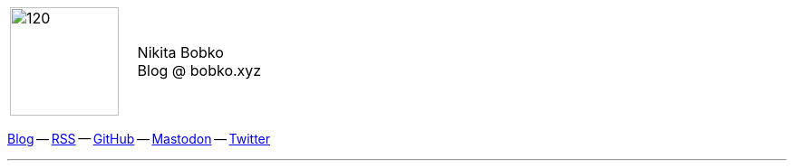 :nofooter:
:idprefix:
:idseparator: -
// Drop html suffix in links
:relfilesuffix:
:docinfo: shared

[grid=none]
[frame=none]
[cols=">,<"]
|===
|image:{rootdir}/me.png[120,120]
.^|
[big]#Nikita Bobko# +
[small]#Blog @ bobko.xyz#
|===

// [.text-center]
// image:{rootdir}/me.png[120,120]

[.text-center]
https://bobko.xyz[Blog] --
xref:{rootdir}/atom.xml[RSS] --
https://github.com/nikitabobko[GitHub] --
https://mastodon.social/@bobko[Mastodon] --
https://twitter.com/nikitabobko[Twitter]

'''
